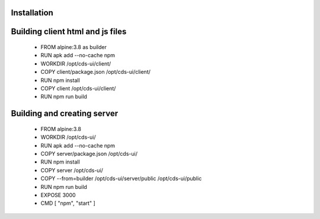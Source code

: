 .. This work is licensed under a Creative Commons Attribution 4.0 International License.
.. http://creativecommons.org/licenses/by/4.0
.. Copyright (C) 2019 IBM.

Installation
============
   
Building client html and js files
=================================

	* FROM alpine:3.8 as builder

	* RUN apk add --no-cache npm

	* WORKDIR /opt/cds-ui/client/

	* COPY client/package.json /opt/cds-ui/client/

	* RUN npm install

	* COPY client /opt/cds-ui/client/

	* RUN npm run build


Building and creating server
============================

	* FROM alpine:3.8

	* WORKDIR /opt/cds-ui/

	* RUN apk add --no-cache npm

	* COPY server/package.json /opt/cds-ui/

	* RUN npm install

	* COPY server /opt/cds-ui/
	* COPY --from=builder /opt/cds-ui/server/public /opt/cds-ui/public

	* RUN npm run build

	* EXPOSE 3000

	* CMD [ "npm", "start" ]